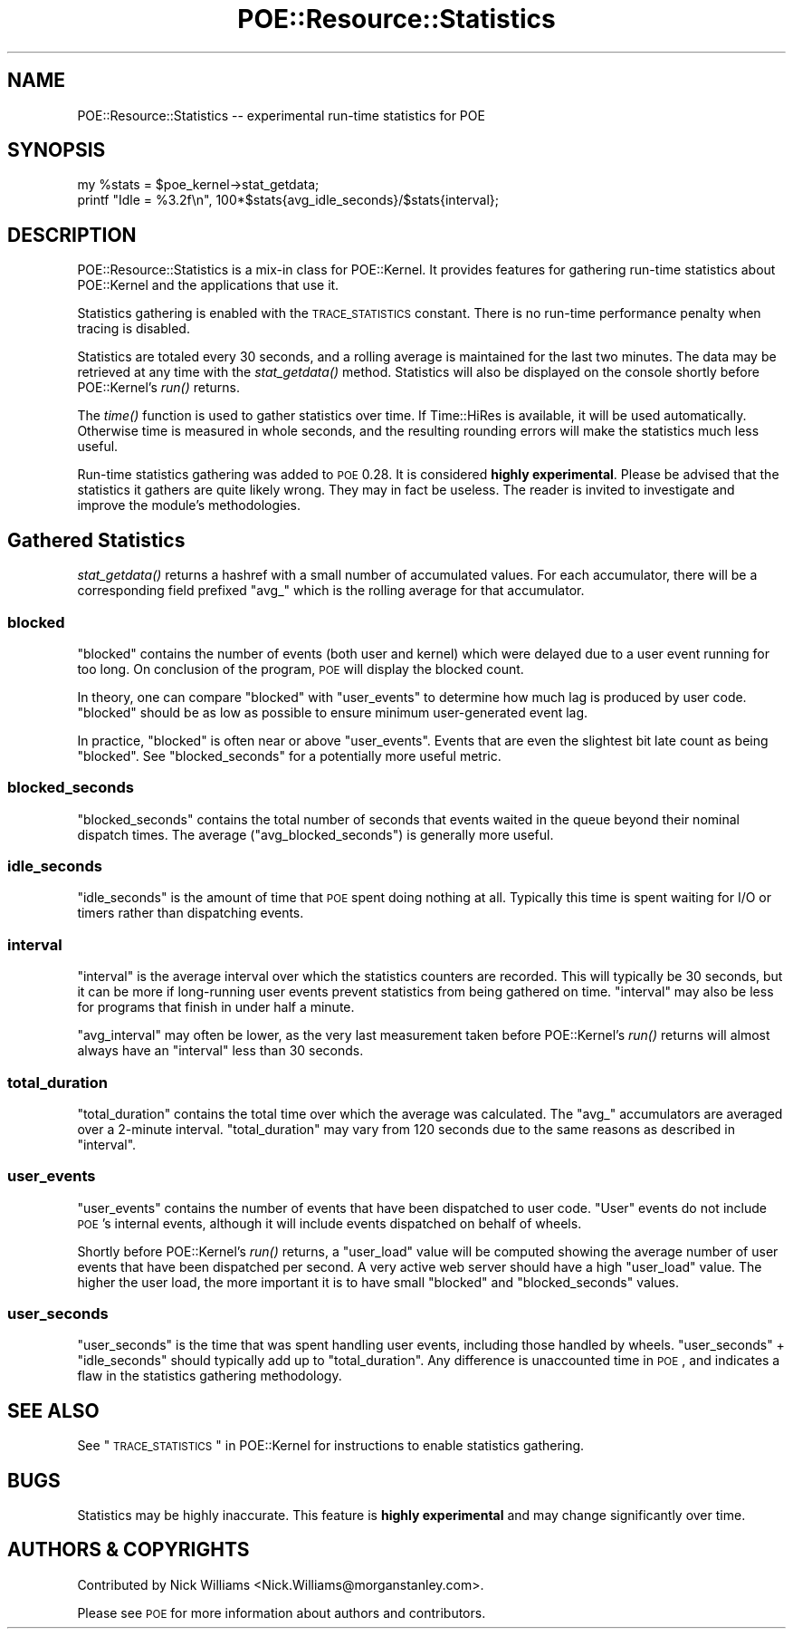 .\" Automatically generated by Pod::Man 2.23 (Pod::Simple 3.14)
.\"
.\" Standard preamble:
.\" ========================================================================
.de Sp \" Vertical space (when we can't use .PP)
.if t .sp .5v
.if n .sp
..
.de Vb \" Begin verbatim text
.ft CW
.nf
.ne \\$1
..
.de Ve \" End verbatim text
.ft R
.fi
..
.\" Set up some character translations and predefined strings.  \*(-- will
.\" give an unbreakable dash, \*(PI will give pi, \*(L" will give a left
.\" double quote, and \*(R" will give a right double quote.  \*(C+ will
.\" give a nicer C++.  Capital omega is used to do unbreakable dashes and
.\" therefore won't be available.  \*(C` and \*(C' expand to `' in nroff,
.\" nothing in troff, for use with C<>.
.tr \(*W-
.ds C+ C\v'-.1v'\h'-1p'\s-2+\h'-1p'+\s0\v'.1v'\h'-1p'
.ie n \{\
.    ds -- \(*W-
.    ds PI pi
.    if (\n(.H=4u)&(1m=24u) .ds -- \(*W\h'-12u'\(*W\h'-12u'-\" diablo 10 pitch
.    if (\n(.H=4u)&(1m=20u) .ds -- \(*W\h'-12u'\(*W\h'-8u'-\"  diablo 12 pitch
.    ds L" ""
.    ds R" ""
.    ds C` ""
.    ds C' ""
'br\}
.el\{\
.    ds -- \|\(em\|
.    ds PI \(*p
.    ds L" ``
.    ds R" ''
'br\}
.\"
.\" Escape single quotes in literal strings from groff's Unicode transform.
.ie \n(.g .ds Aq \(aq
.el       .ds Aq '
.\"
.\" If the F register is turned on, we'll generate index entries on stderr for
.\" titles (.TH), headers (.SH), subsections (.SS), items (.Ip), and index
.\" entries marked with X<> in POD.  Of course, you'll have to process the
.\" output yourself in some meaningful fashion.
.ie \nF \{\
.    de IX
.    tm Index:\\$1\t\\n%\t"\\$2"
..
.    nr % 0
.    rr F
.\}
.el \{\
.    de IX
..
.\}
.\"
.\" Accent mark definitions (@(#)ms.acc 1.5 88/02/08 SMI; from UCB 4.2).
.\" Fear.  Run.  Save yourself.  No user-serviceable parts.
.    \" fudge factors for nroff and troff
.if n \{\
.    ds #H 0
.    ds #V .8m
.    ds #F .3m
.    ds #[ \f1
.    ds #] \fP
.\}
.if t \{\
.    ds #H ((1u-(\\\\n(.fu%2u))*.13m)
.    ds #V .6m
.    ds #F 0
.    ds #[ \&
.    ds #] \&
.\}
.    \" simple accents for nroff and troff
.if n \{\
.    ds ' \&
.    ds ` \&
.    ds ^ \&
.    ds , \&
.    ds ~ ~
.    ds /
.\}
.if t \{\
.    ds ' \\k:\h'-(\\n(.wu*8/10-\*(#H)'\'\h"|\\n:u"
.    ds ` \\k:\h'-(\\n(.wu*8/10-\*(#H)'\`\h'|\\n:u'
.    ds ^ \\k:\h'-(\\n(.wu*10/11-\*(#H)'^\h'|\\n:u'
.    ds , \\k:\h'-(\\n(.wu*8/10)',\h'|\\n:u'
.    ds ~ \\k:\h'-(\\n(.wu-\*(#H-.1m)'~\h'|\\n:u'
.    ds / \\k:\h'-(\\n(.wu*8/10-\*(#H)'\z\(sl\h'|\\n:u'
.\}
.    \" troff and (daisy-wheel) nroff accents
.ds : \\k:\h'-(\\n(.wu*8/10-\*(#H+.1m+\*(#F)'\v'-\*(#V'\z.\h'.2m+\*(#F'.\h'|\\n:u'\v'\*(#V'
.ds 8 \h'\*(#H'\(*b\h'-\*(#H'
.ds o \\k:\h'-(\\n(.wu+\w'\(de'u-\*(#H)/2u'\v'-.3n'\*(#[\z\(de\v'.3n'\h'|\\n:u'\*(#]
.ds d- \h'\*(#H'\(pd\h'-\w'~'u'\v'-.25m'\f2\(hy\fP\v'.25m'\h'-\*(#H'
.ds D- D\\k:\h'-\w'D'u'\v'-.11m'\z\(hy\v'.11m'\h'|\\n:u'
.ds th \*(#[\v'.3m'\s+1I\s-1\v'-.3m'\h'-(\w'I'u*2/3)'\s-1o\s+1\*(#]
.ds Th \*(#[\s+2I\s-2\h'-\w'I'u*3/5'\v'-.3m'o\v'.3m'\*(#]
.ds ae a\h'-(\w'a'u*4/10)'e
.ds Ae A\h'-(\w'A'u*4/10)'E
.    \" corrections for vroff
.if v .ds ~ \\k:\h'-(\\n(.wu*9/10-\*(#H)'\s-2\u~\d\s+2\h'|\\n:u'
.if v .ds ^ \\k:\h'-(\\n(.wu*10/11-\*(#H)'\v'-.4m'^\v'.4m'\h'|\\n:u'
.    \" for low resolution devices (crt and lpr)
.if \n(.H>23 .if \n(.V>19 \
\{\
.    ds : e
.    ds 8 ss
.    ds o a
.    ds d- d\h'-1'\(ga
.    ds D- D\h'-1'\(hy
.    ds th \o'bp'
.    ds Th \o'LP'
.    ds ae ae
.    ds Ae AE
.\}
.rm #[ #] #H #V #F C
.\" ========================================================================
.\"
.IX Title "POE::Resource::Statistics 3"
.TH POE::Resource::Statistics 3 "2010-11-19" "perl v5.12.3" "User Contributed Perl Documentation"
.\" For nroff, turn off justification.  Always turn off hyphenation; it makes
.\" way too many mistakes in technical documents.
.if n .ad l
.nh
.SH "NAME"
POE::Resource::Statistics \-\- experimental run\-time statistics for POE
.SH "SYNOPSIS"
.IX Header "SYNOPSIS"
.Vb 2
\&  my %stats = $poe_kernel\->stat_getdata;
\&  printf "Idle = %3.2f\en", 100*$stats{avg_idle_seconds}/$stats{interval};
.Ve
.SH "DESCRIPTION"
.IX Header "DESCRIPTION"
POE::Resource::Statistics is a mix-in class for POE::Kernel.  It
provides features for gathering run-time statistics about POE::Kernel
and the applications that use it.
.PP
Statistics gathering is enabled with the \s-1TRACE_STATISTICS\s0 constant.
There is no run-time performance penalty when tracing is disabled.
.PP
Statistics are totaled every 30 seconds, and a rolling average is
maintained for the last two minutes.  The data may be retrieved at any
time with the \fIstat_getdata()\fR method.  Statistics will also be
displayed on the console shortly before POE::Kernel's \fIrun()\fR returns.
.PP
The \fItime()\fR function is used to gather statistics over time.  If
Time::HiRes is available, it will be used automatically.  Otherwise
time is measured in whole seconds, and the resulting rounding errors
will make the statistics much less useful.
.PP
Run-time statistics gathering was added to \s-1POE\s0 0.28.  It is considered
\&\fBhighly experimental\fR.  Please be advised that the statistics it
gathers are quite likely wrong.  They may in fact be useless.  The
reader is invited to investigate and improve the module's
methodologies.
.SH "Gathered Statistics"
.IX Header "Gathered Statistics"
\&\fIstat_getdata()\fR returns a hashref with a small number of accumulated
values.  For each accumulator, there will be a corresponding field
prefixed \*(L"avg_\*(R" which is the rolling average for that accumulator.
.SS "blocked"
.IX Subsection "blocked"
\&\f(CW\*(C`blocked\*(C'\fR contains the number of events (both user and kernel) which
were delayed due to a user event running for too long.  On conclusion
of the program, \s-1POE\s0 will display the blocked count.
.PP
In theory, one can compare \f(CW\*(C`blocked\*(C'\fR with \f(CW\*(C`user_events\*(C'\fR to determine
how much lag is produced by user code.  \f(CW\*(C`blocked\*(C'\fR should be as low as
possible to ensure minimum user-generated event lag.
.PP
In practice, \f(CW\*(C`blocked\*(C'\fR is often near or above \f(CW\*(C`user_events\*(C'\fR.  Events
that are even the slightest bit late count as being \*(L"blocked\*(R".  See
\&\f(CW\*(C`blocked_seconds\*(C'\fR for a potentially more useful metric.
.SS "blocked_seconds"
.IX Subsection "blocked_seconds"
\&\f(CW\*(C`blocked_seconds\*(C'\fR contains the total number of seconds that events
waited in the queue beyond their nominal dispatch times.  The average
(\f(CW\*(C`avg_blocked_seconds\*(C'\fR) is generally more useful.
.SS "idle_seconds"
.IX Subsection "idle_seconds"
\&\f(CW\*(C`idle_seconds\*(C'\fR is the amount of time that \s-1POE\s0 spent doing nothing at
all.  Typically this time is spent waiting for I/O or timers rather
than dispatching events.
.SS "interval"
.IX Subsection "interval"
\&\f(CW\*(C`interval\*(C'\fR is the average interval over which the statistics counters
are recorded.  This will typically be 30 seconds, but it can be more
if long-running user events prevent statistics from being gathered on
time.  \f(CW\*(C`interval\*(C'\fR may also be less for programs that finish in under
half a minute.
.PP
\&\f(CW\*(C`avg_interval\*(C'\fR may often be lower, as the very last measurement taken
before POE::Kernel's \fIrun()\fR returns will almost always have an
\&\f(CW\*(C`interval\*(C'\fR less than 30 seconds.
.SS "total_duration"
.IX Subsection "total_duration"
\&\f(CW\*(C`total_duration\*(C'\fR contains the total time over which the average was
calculated.  The \*(L"avg_\*(R" accumulators are averaged over a 2\-minute
interval.  \f(CW\*(C`total_duration\*(C'\fR may vary from 120 seconds due to the same
reasons as described in \*(L"interval\*(R".
.SS "user_events"
.IX Subsection "user_events"
\&\f(CW\*(C`user_events\*(C'\fR contains the number of events that have been dispatched
to user code.  \*(L"User\*(R" events do not include \s-1POE\s0's internal events,
although it will include events dispatched on behalf of wheels.
.PP
Shortly before POE::Kernel's \fIrun()\fR returns, a \f(CW\*(C`user_load\*(C'\fR value will
be computed showing the average number of user events that have been
dispatched per second.  A very active web server should have a high
\&\f(CW\*(C`user_load\*(C'\fR value.  The higher the user load, the more important it
is to have small \f(CW\*(C`blocked\*(C'\fR and \f(CW\*(C`blocked_seconds\*(C'\fR values.
.SS "user_seconds"
.IX Subsection "user_seconds"
\&\f(CW\*(C`user_seconds\*(C'\fR is the time that was spent handling user events,
including those handled by wheels.  \f(CW\*(C`user_seconds\*(C'\fR + \f(CW\*(C`idle_seconds\*(C'\fR
should typically add up to \f(CW\*(C`total_duration\*(C'\fR.  Any difference is
unaccounted time in \s-1POE\s0, and indicates a flaw in the statistics
gathering methodology.
.SH "SEE ALSO"
.IX Header "SEE ALSO"
See \*(L"\s-1TRACE_STATISTICS\s0\*(R" in POE::Kernel for instructions to enable
statistics gathering.
.SH "BUGS"
.IX Header "BUGS"
Statistics may be highly inaccurate.  This feature is \fBhighly
experimental\fR and may change significantly over time.
.SH "AUTHORS & COPYRIGHTS"
.IX Header "AUTHORS & COPYRIGHTS"
Contributed by Nick Williams <Nick.Williams@morganstanley.com>.
.PP
Please see \s-1POE\s0 for more information about authors and contributors.
